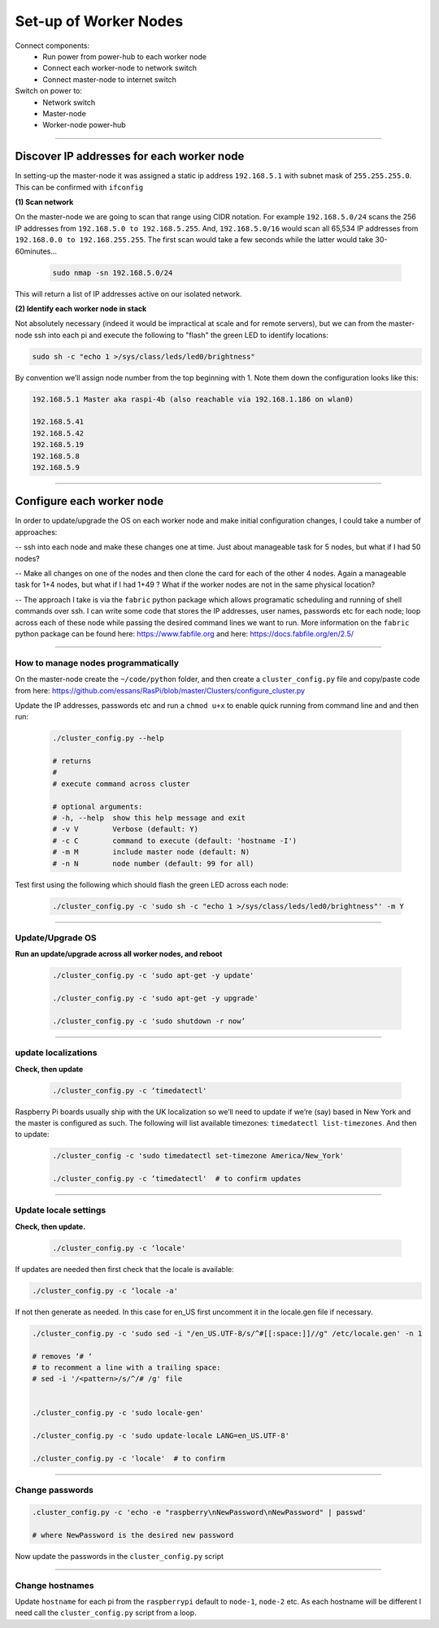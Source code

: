 ======================
Set-up of Worker Nodes
======================

Connect components:
        - Run power from power-hub to each worker node
        - Connect each worker-node to network switch
        - Connect master-node to internet switch
        
Switch on power to:        
        - Network switch 
        - Master-node
        - Worker-node power-hub
    
------    

Discover IP addresses for each worker node
------------------------------------------

In setting-up the master-node it was assigned a static ip address ``192.168.5.1`` with subnet mask of ``255.255.255.0``.  This can be confirmed with ``ifconfig``

**(1) Scan network**

On the master-node we are going to scan that range using CIDR notation. For example ``192.168.5.0/24`` scans the 256 IP addresses from ``192.168.5.0 to 192.168.5.255``. And, ``192.168.5.0/16`` would scan all 65,534 IP addresses from ``192.168.0.0 to 192.168.255.255``. The first scan would take a few seconds while the latter would take 30-60minutes...

    .. code-block:: bash

        sudo nmap -sn 192.168.5.0/24
  
This will return a list of IP addresses active on our isolated network.  

**(2) Identify each worker node in stack**

Not absolutely necessary (indeed it would be impractical at scale and for remote servers), but we can from the master-node ssh into each pi and execute the following to "flash" the green LED to identify locations:

.. code-block:: bash
    
    sudo sh -c "echo 1 >/sys/class/leds/led0/brightness"
    
By convention we’ll assign node number from the top beginning with 1. Note them down the configuration looks like this:

.. code-block:: bash

    192.168.5.1 Master aka raspi-4b (also reachable via 192.168.1.186 on wlan0)

    192.168.5.41
    192.168.5.42
    192.168.5.19
    192.168.5.8
    192.168.5.9
    
-----


Configure each worker node
--------------------------

In order to update/upgrade the OS on each worker node and make initial configuration changes, I could take a number of approaches:

-- ssh into each node and make these changes one at time. Just about manageable task for 5 nodes, but what if I had 50 nodes?

-- Make all changes on one of the nodes and then clone the card for each of the other 4 nodes. Again a manageable task for 1+4 nodes, but what if I had 1+49 ? What if the worker nodes are not in the same physical location?

-- The approach I take is via the ``fabric`` python package which allows programatic scheduling and running of shell commands over ssh. I can write some code that stores the IP addresses, user names, passwords etc for each node; loop across each of these node while passing the desired command lines we want to run.  More information on the ``fabric`` python package can be found here: https://www.fabfile.org and here: https://docs.fabfile.org/en/2.5/

----

How to manage nodes programmatically
^^^^^^^^^^^^^^^^^^^^^^^^^^^^^^^^^^^^

On the master-node create the ``~/code/python`` folder, and then create a ``cluster_config.py`` file and copy/paste code from here: https://github.com/essans/RasPi/blob/master/Clusters/configure_cluster.py

Update the IP addresses, passwords etc and run a ``chmod u+x`` to enable quick running from command line and and then run:

    .. code-block:: bash

        ./cluster_config.py --help

        # returns
        # 
        # execute command across cluster

        # optional arguments:
        # -h, --help  show this help message and exit
        # -v V        Verbose (default: Y)
        # -c C        command to execute (default: 'hostname -I')
        # -m M        include master node (default: N)
        # -n N        node number (default: 99 for all)


Test first using the following which should flash the green LED across each node:

    .. code-block::  bash

        ./cluster_config.py -c 'sudo sh -c "echo 1 >/sys/class/leds/led0/brightness"' -m Y
    
-----

Update/Upgrade OS
^^^^^^^^^^^^^^^^^

**Run an update/upgrade across all worker nodes, and reboot**

    .. code-block::  bash

        ./cluster_config.py -c 'sudo apt-get -y update'

        ./cluster_config.py -c 'sudo apt-get -y upgrade'

        ./cluster_config.py -c 'sudo shutdown -r now’

-----

update localizations
^^^^^^^^^^^^^^^^^^^^

**Check, then update**

    .. code-block:: bash

        ./cluster_config.py -c ‘timedatectl'
    
Raspberry Pi boards usually ship with the UK localization so we’ll need to update if we’re (say) based in New York and the master is configured as such. The following will list available timezones: ``timedatectl list-timezones``.  And then to update:

    .. code-block:: bash

        ./cluster_config -c 'sudo timedatectl set-timezone America/New_York'

        ./cluster_config.py -c ‘timedatectl'  # to confirm updates

-----

      
Update locale settings
^^^^^^^^^^^^^^^^^^^^^^
  
**Check, then update.** 

    .. code-block:: bash

        ./cluster_config.py -c ‘locale'
        
If updates are needed then first check that the locale is available:

.. code-block:: bash
    
    ./cluster_config.py -c ‘locale -a'
    

If not then generate as needed. In this case for en_US first uncomment it in the locale.gen file if necessary.

.. code-block:: bash

    ./cluster_config.py -c 'sudo sed -i "/en_US.UTF-8/s/^#[[:space:]]//g" /etc/locale.gen' -n 1

    # removes ‘# ‘
    # to recomment a line with a trailing space:
    # sed -i '/<pattern>/s/^/# /g' file


    ./cluster_config.py -c 'sudo locale-gen'
    
    ./cluster_config.py -c 'sudo update-locale LANG=en_US.UTF-8'
    
    ./cluster_config.py -c 'locale'  # to confirm
 
-----
    
Change passwords
^^^^^^^^^^^^^^^^

.. code-block:: bash

    .cluster_config.py -c 'echo -e "raspberry\nNewPassword\nNewPassword" | passwd'
    
    # where NewPassword is the desired new password
    
Now update the passwords in the ``cluster_config.py`` script

-----

Change hostnames
^^^^^^^^^^^^^^^^

Update ``hostname`` for each pi from the ``raspberrypi`` default to ``node-1``, ``node-2`` etc.  As each hostname will be different I need call the ``cluster_config.py`` script from a loop.

